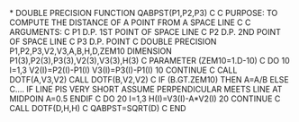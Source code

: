 *
      DOUBLE PRECISION FUNCTION QABPST(P1,P2,P3)
C
C  PURPOSE: TO COMPUTE THE DISTANCE OF A POINT FROM A SPACE LINE
C
C  ARGUMENTS:
C            P1    D.P.  1ST POINT OF SPACE LINE
C            P2    D.P.  2ND POINT OF SPACE LINE
C            P3    D.P.  POINT
C
      DOUBLE PRECISION P1,P2,P3,V2,V3,A,B,H,D,ZEM10
      DIMENSION P1(3),P2(3),P3(3),V2(3),V3(3),H(3)
C
      PARAMETER (ZEM10=1.D-10)
C
      DO 10 I=1,3
        V2(I)=P2(I)-P1(I)
        V3(I)=P3(I)-P1(I)
  10  CONTINUE
C
      CALL DOTF(A,V3,V2)
      CALL DOTF(B,V2,V2)
C
      IF (B.GT.ZEM10) THEN
        A=A/B
      ELSE
C.... IF LINE PIS VERY SHORT ASSUME PERPENDICULAR MEETS LINE AT MIDPOIN
        A=0.5
      ENDIF
C
      DO 20 I=1,3
        H(I)=V3(I)-A*V2(I)
  20  CONTINUE
C
      CALL DOTF(D,H,H)
C
      QABPST=SQRT(D)
C
      END
